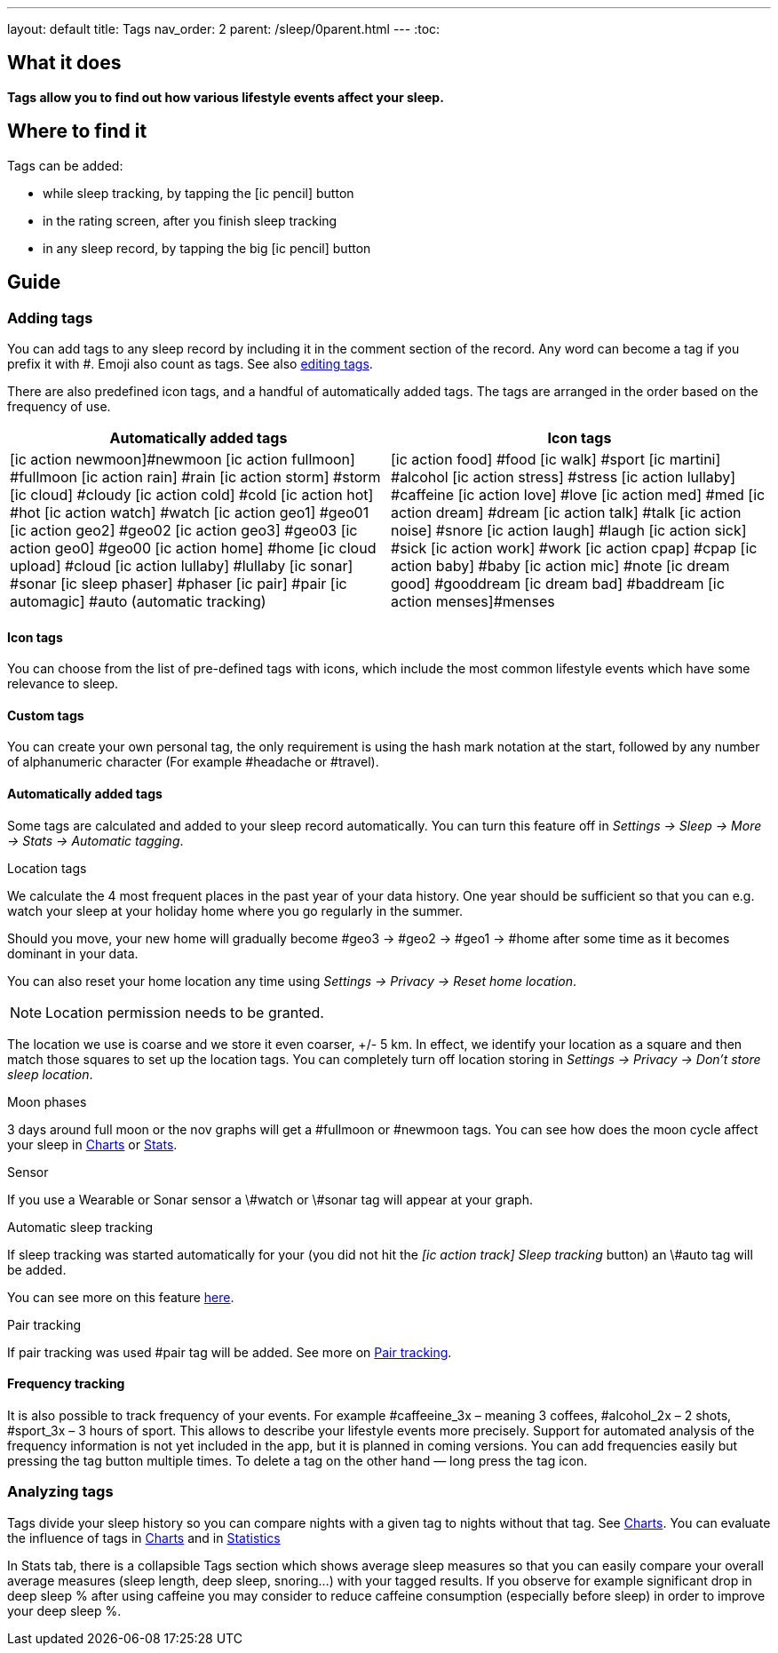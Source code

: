---
layout: default
title: Tags
nav_order: 2
parent: /sleep/0parent.html
---
:toc:

== What it does
*Tags allow you to find out how various lifestyle events affect your sleep.*

== Where to find it
Tags can be added:

- while sleep tracking, by tapping the icon:ic_pencil[] button
- in the rating screen, after you finish sleep tracking
- in any sleep record, by tapping the big icon:ic_pencil[] button

== Guide

=== Adding tags
You can add tags to any sleep record by including it in the comment section of the record. Any word can become a tag if you prefix it with \#. Emoji also count as tags. See also <</sleep/graph_edit#,editing tags>>.

There are also predefined icon tags, and a handful of automatically added tags.
The tags are arranged in the order based on the frequency of use.

|===
a|Automatically added tags a|Icon tags

a|icon:ic_action_newmoon[]#newmoon
icon:ic_action_fullmoon[] #fullmoon
icon:ic_action_rain[] #rain
icon:ic_action_storm[] #storm
icon:ic_cloud[] #cloudy
icon:ic_action_cold[] #cold
icon:ic_action_hot[] #hot
icon:ic_action_watch[] #watch
icon:ic_action_geo1[] #geo01
icon:ic_action_geo2[] #geo02
icon:ic_action_geo3[] #geo03
icon:ic_action_geo0[] #geo00
icon:ic_action_home[] #home
icon:ic_cloud_upload[] #cloud
icon:ic_action_lullaby[] #lullaby
icon:ic_sonar[] #sonar
icon:ic_sleep_phaser[] #phaser
icon:ic_pair[] #pair
icon:ic_automagic[] #auto (automatic tracking)
a|icon:ic_action_food[] #food
icon:ic_walk[] #sport
icon:ic_martini[] #alcohol
icon:ic_action_stress[] #stress
icon:ic_action_lullaby[] #caffeine
icon:ic_action_love[] #love
icon:ic_action_med[] #med
icon:ic_action_dream[] #dream
icon:ic_action_talk[] #talk
icon:ic_action_noise[] #snore
icon:ic_action_laugh[] #laugh
icon:ic_action_sick[] #sick
icon:ic_action_work[] #work
icon:ic_action_cpap[] #cpap
icon:ic_action_baby[] #baby
icon:ic_action_mic[] #note
icon:ic_dream_good[] #gooddream
icon:ic_dream_bad[] #baddream
icon:ic_action_menses[]#menses

|===

==== Icon tags
You can choose from the list of pre-defined tags with icons, which include the most common lifestyle events which have some relevance to sleep.

==== Custom tags
You can create your own personal tag, the only requirement is using the hash mark notation at the start, followed by any number of alphanumeric character (For example #headache or #travel).

==== Automatically added tags
Some tags are calculated and added to your sleep record automatically. You can turn this feature off in _Settings -> Sleep -> More -> Stats -> Automatic tagging_.

.Location tags

We calculate the 4 most frequent places in the past year of your data history. One year should be sufficient so that you can e.g. watch your sleep at your holiday home where you go regularly in the summer.

Should you move, your new home will gradually become #geo3 -> #geo2 -> #geo1 ->    #home after some time as it becomes dominant in your data.

You can also reset your home location any time using _Settings -> Privacy -> Reset home location_.

NOTE: Location permission needs to be granted.

The location we use is coarse and we store it even coarser, +/- 5 km. In effect, we identify your location as a square and then match those squares to set up the location tags.
You can completely turn off location storing in _Settings -> Privacy -> Don't store sleep location_.


.Moon phases

3 days around full moon or the nov graphs will get a \#fullmoon or #newmoon tags. You can see how does the moon cycle affect your sleep in <</sleep/charts#tags, Charts>> or <</sleep/statistics#, Stats>>.

.Sensor

If you use a Wearable or Sonar sensor a \#watch or \#sonar tag will appear at your graph.

.Automatic sleep tracking

If sleep tracking was started automatically for your (you did not hit the _icon:ic_action_track[] Sleep tracking_ button) an \#auto tag will be added.

You can see more on this feature <</sleep/automatic_sleep_tracking#, here>>.

.Pair tracking

If pair tracking was used \#pair tag will be added. See more on <</sleep/automatic_sleep_tracking#, Pair tracking>>.



==== Frequency tracking
It is also possible to track frequency of your events. For example #caffeeine_3x – meaning 3 coffees, #alcohol_2x – 2 shots, #sport_3x – 3 hours of sport. This allows to describe your lifestyle events more precisely. Support for automated analysis of the frequency information is not yet included in the app, but it is planned in coming versions.
You can add frequencies easily but pressing the tag button multiple times. To delete a tag on the other hand — long press the tag icon.

=== Analyzing tags
Tags divide your sleep history so you can compare nights with a given tag to nights without that tag. See <</sleep/charts#tags, Charts>>.
You can evaluate the influence of tags in <</sleep/charts#tags, Charts>> and in <</sleep/statistics#tags, Statistics>>

In Stats tab, there is a collapsible Tags section which shows average sleep measures so that you can easily compare your overall average measures (sleep length, deep sleep, snoring…) with your tagged results. If you observe for example significant drop in deep sleep % after using caffeine you may consider to reduce caffeine consumption (especially before sleep) in order to improve your deep sleep %.